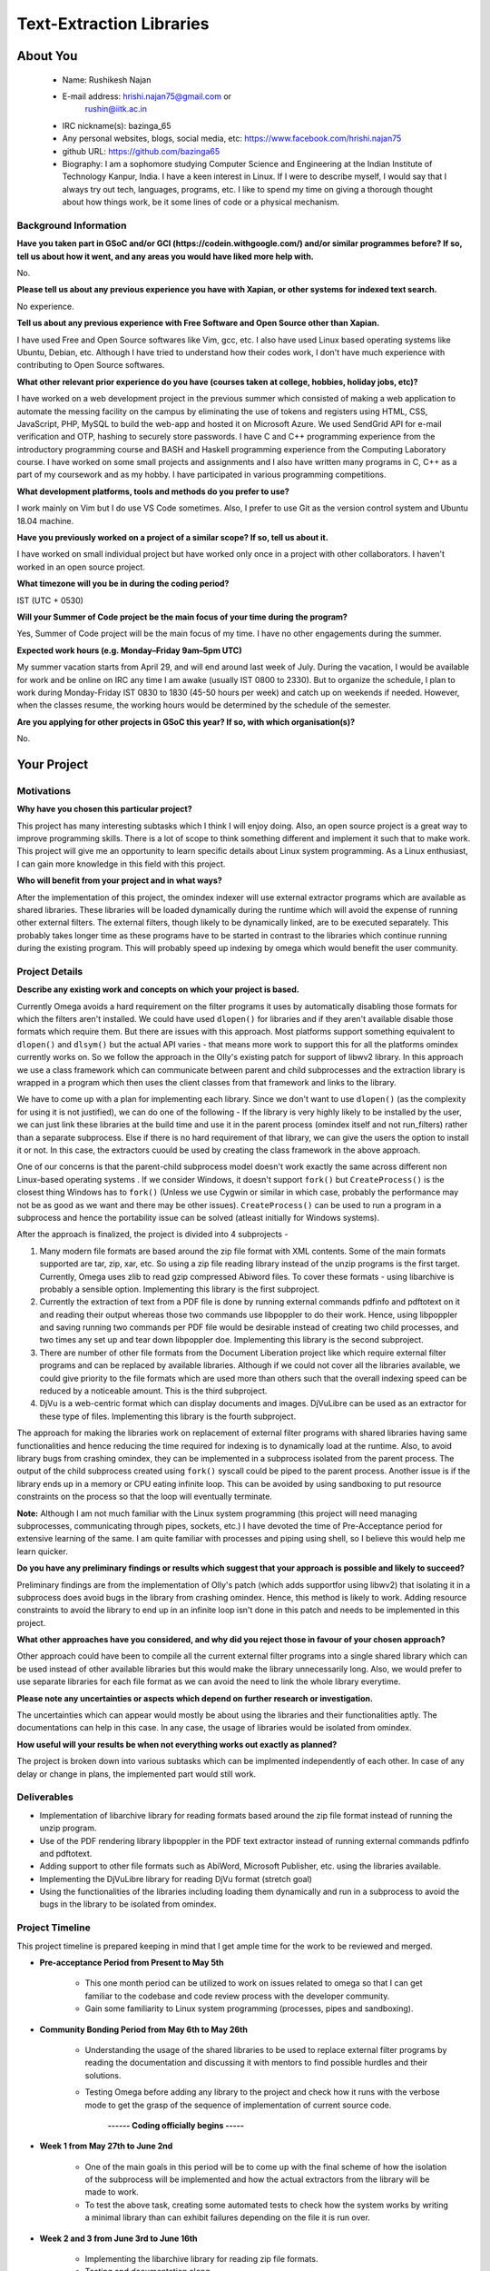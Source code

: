 .. This document is written in reStructuredText, a simple and unobstrusive
.. markup language.  For an introductiont to reStructuredText see:
.. 
.. http://www.sphinx-doc.org/en/master/rest.html
.. 
.. Lines like this which start with `.. ` are comments which won't appear
.. in the generated output.
.. 
.. To apply for a GSoC project with Xapian, please fill in the template below.
.. Placeholder text for where you're expected to write something says "FILLME"
.. - search for this in the generated PDF to check you haven't missed anything.
.. 
.. See the [wiki:GSoCProjectIdeas ideas list] for some suggested project ideas.
.. You are also most welcome to propose a project based on your own ideas.
.. 
.. From experience the best proposals are ones that are discussed with us and
.. improved in response to feedback.  You can share draft applications with
.. us by forking the git repository containing this file, filling in where
.. it says "FILLME", committing your changes and pushing them to your fork,
.. then opening a pull request to request us to review your draft proposal.
.. You can do this even before applications officially open.
.. 
.. IMPORTANT: Your application is only valid is you upload a PDF of your
.. proposal to the GSoC website at https://summerofcode.withgoogle.com/ - you
.. can generate a PDF of this proposal using "make pdf".  You can update the
.. PDF proposal right up to the deadline by just uploading a new file, so don't
.. leave it until the last minute to upload a version.  The deadline is
.. strictly enforced by Google, with no exceptions no matter how creative your
.. excuse.
.. 
.. If there is additional information which we haven't explicitly asked for
.. which you think is relevant, feel free to include it. For instance, since
.. work on Xapian often draws on academic research, it's important to cite
.. suitable references both to support any position you take (such as
.. 'algorithm X is considered to perform better than algorithm Y') and to show
.. which ideas underpin your project, and how you've had to develop them
.. further to make them practical for Xapian.
.. 
.. You're welcome to include diagrams or other images if you think they're
.. helpful - see http://www.sphinx-doc.org/en/master/rest.html#images for how
.. to do so.
.. 
.. Please take care to address all relevant questions - attention to detail
.. is important when working with computers!
.. 
.. If you have any questions, feel free to come and chat with us on IRC, or
.. send a mail to the mailing lists.  To answer a very common question, it's
.. the mentors who between them decide which proposals to accept - Google just
.. tell us HOW MANY we can accept (and they tell us that AFTER student
.. applications close).
.. 
.. Here are some useful resources if you want some tips on putting together a
.. good application:
.. 
.. "Writing a Proposal" from the GSoC Student Guide:
.. https://google.github.io/gsocguides/student/writing-a-proposal
.. 
.. "How to write a kick-ass proposal for Google Summer of Code":
.. http://teom.wordpress.com/2012/03/01/how-to-write-a-kick-ass-proposal-for-google-summer-of-code/

======================================
Text-Extraction Libraries
======================================

About You
=========

 * Name: Rushikesh Najan

 * E-mail address: hrishi.najan75@gmail.com or
		   rushin@iitk.ac.in

 * IRC nickname(s): bazinga_65

 * Any personal websites, blogs, social media, etc: https://www.facebook.com/hrishi.najan75


 * github URL: https://github.com/bazinga65

 * Biography: I am a sophomore studying Computer Science and Engineering at the Indian Institute of Technology Kanpur, India. I have a keen interest in Linux. If I were to describe myself, I would say that I always try out tech, languages, programs, etc. I like to spend my time on giving a thorough thought about how things work, be it some lines of code or a physical mechanism. 

Background Information
----------------------

.. The answers to these questions help us understand you better, so that we can
.. help ensure you have an appropriately scoped project and match you up with a
.. suitable mentor or mentors.  So please be honest - it's OK if you don't have
.. much experience, but it's a problem if we aren't aware of that and propose
.. an overly ambitious project.

**Have you taken part in GSoC and/or GCI (https://codein.withgoogle.com/) and/or
similar programmes before?  If so, tell us about how it went, and any areas you
would have liked more help with.**

No.

**Please tell us about any previous experience you have with Xapian, or other
systems for indexed text search.**

No experience.

**Tell us about any previous experience with Free Software and Open Source
other than Xapian.**

I have used Free and Open Source softwares like Vim, gcc, etc. I also have used Linux based operating systems like Ubuntu, Debian, etc. Although I have tried to understand how their codes work, I don't have much experience with contributing to Open Source softwares.

**What other relevant prior experience do you have (courses taken at college,
hobbies, holiday jobs, etc)?**

I have worked on a web development project in the previous summer which consisted of making a web application to automate the messing facility on the campus by eliminating the use of tokens and registers using HTML, CSS, JavaScript, PHP, MySQL to build the web-app and hosted it on Microsoft Azure. We used SendGrid API for e-mail verification and OTP, hashing to securely store passwords. I have C and C++ programming experience from the introductory programming course and BASH and Haskell programming experience from the Computing Laboratory course. I have worked on some small projects and assignments and I also have written many programs in C, C++ as a part of my coursework and as my hobby. I have participated in various programming competitions.

**What development platforms, tools and methods do you prefer to use?**

I work mainly on Vim but I do use VS Code sometimes. Also, I prefer to use Git as the version control system and Ubuntu 18.04 machine.

**Have you previously worked on a project of a similar scope?  If so, tell us
about it.**

I have worked on small individual project but have worked only once in a project with other collaborators. I haven't worked in an open source project.

**What timezone will you be in during the coding period?**

IST (UTC + 0530)

**Will your Summer of Code project be the main focus of your time during the
program?**

Yes, Summer of Code project will be the main focus of my time. I have no other engagements during the summer.

**Expected work hours (e.g. Monday–Friday 9am–5pm UTC)**

My summer vacation starts from April 29, and will end around last week of July. During the vacation, I would be available for work and be online on IRC any time I am awake (usually IST 0800 to 2330). But to organize the schedule, I plan to work during Monday-Friday IST 0830 to 1830 (45-50 hours per week) and catch up on weekends if needed. However, when the classes resume, the working hours would be determined by the schedule of the semester.

**Are you applying for other projects in GSoC this year?  If so, with which
organisation(s)?**

.. We understand students sometimes want to apply to more than one org and
.. we don't have a problem with that, but it's helpful if we're aware of it
.. so that we know how many backup choices we might need.

No.

Your Project
============

Motivations
-----------

**Why have you chosen this particular project?**

This project has many interesting subtasks which I think I will enjoy doing. Also, an open source project is a great way to improve programming skills. There is a lot of scope to think something different and implement it such that to make work. This project will give me an opportunity to learn specific details about Linux system programming. As a Linux enthusiast, I can gain more knowledge in this field with this project.

**Who will benefit from your project and in what ways?**

.. For example, think about the likely user-base, what they currently have to
.. do and how your project will improve things for them.

After the implementation of this project, the omindex indexer will use external extractor programs which are available as shared libraries. These libraries will be loaded dynamically during the runtime which will avoid the expense of running other external filters. The external filters, though likely to be dynamically linked, are to be executed separately. This probably takes longer time as these programs have to be started in contrast to the libraries which continue running during the existing program. This will probably speed up indexing by omega which would benefit the user community.

Project Details
---------------

.. Please go into plenty of detail in this section.

**Describe any existing work and concepts on which your project is based.**

Currently Omega avoids a hard requirement on the filter programs it uses by automatically disabling those formats for which the filters aren't installed. We could have used ``dlopen()`` for libraries and if they aren't available disable those formats which require them. But there are issues with this approach. Most platforms support something equivalent to ``dlopen()`` and ``dlsym()`` but the actual API varies - that means more work to support this for all the platforms omindex currently works on. So we follow the approach in the Olly's existing patch for support of libwv2 library. In this approach we use a class framework which can communicate between parent and child subprocesses and the extraction library is wrapped in a program which then uses the client classes from that framework and links to the library.

We have to come up with a plan for implementing each library. Since we don't want to use ``dlopen()`` (as the complexity for using it is not justified), we can do one of the following - If the library is very highly likely to be installed by the user, we can just link these libraries at the build time and use it in the parent process (omindex itself and not run_filters) rather than a separate subprocess. Else if there is no hard requirement of that library, we can give the users the option to install it or not. In this case, the extractors cuould be used by creating the class framework in the above approach. 

One of our concerns is that the parent-child subprocess model doesn't work exactly the same across different non Linux-based operating systems . If we consider Windows, it doesn't support ``fork()`` but ``CreateProcess()`` is the closest thing Windows has to ``fork()`` (Unless we use Cygwin or similar in which case, probably the performance may not be as good as we want and there may be other issues). ``CreateProcess()`` can be used to run a program in a subprocess and hence the portability issue can be solved (atleast initially for Windows systems). 

After the approach is finalized, the project is divided into 4 subprojects -

1) Many modern file formats are based around the zip file format with XML contents. Some of the main formats supported are tar, zip, xar, etc. So using a zip file reading library instead of the unzip programs is the first target. Currently, Omega uses zlib to read gzip compressed Abiword files. To cover these formats - using libarchive is probably a sensible option. Implementing this library is the first subproject.
2) Currently the extraction of text from a PDF file is done by running external commands pdfinfo and pdftotext on it and reading their output whereas those two commands use libpoppler to do their work. Hence, using libpoppler and saving running two commands per PDF file would be desirable instead of creating two child processes, and two times any set up and tear down libpoppler doe. Implementing this library is the second subproject.
3) There are number of other file formats from the Document Liberation project like  which require external filter programs and can be replaced by available libraries. Although if we could not cover all the libraries available, we could give priority to the file formats which are used more than others such that the overall indexing speed can be reduced by a noticeable amount. This is the third subproject.
4) DjVu is a web-centric format which can display documents and images. DjVuLibre can be used as an extractor for these type of files. Implementing this library is the fourth subproject.

The approach for making the libraries work on replacement of external filter programs with shared libraries having same functionalities and hence reducing the time required for indexing is to dynamically load at the runtime. Also, to avoid library bugs from crashing omindex, they can be implemented in a subprocess isolated from the parent process. The output of the child subprocess created using ``fork()`` syscall could be piped to the parent process. Another issue is if the library ends up in a memory or CPU eating infinite loop. This can be avoided by using sandboxing to put resource constraints on the process so that the loop will eventually terminate. 

**Note:** Although I am not much familiar with the Linux system programming (this project will need managing subprocesses, communicating through pipes, sockets, etc.) I have devoted the time of Pre-Acceptance period for extensive learning of the same. I am quite familiar with processes and piping using shell, so I believe this would help me learn quicker.

**Do you have any preliminary findings or results which suggest that your
approach is possible and likely to succeed?**

Preliminary findings are from the implementation of Olly's patch (which adds supportfor using libwv2) that isolating it in a subprocess does avoid bugs in the library from crashing omindex. Hence, this method is likely to work. Adding resource constraints to avoid the library to end up in an infinite loop isn't done in this patch and needs to be implemented in this project. 

**What other approaches have you considered, and why did you reject those in
favour of your chosen approach?**

Other approach could have been to compile all the current external filter programs into a single shared library which can be used instead of other available libraries but this would make the library unnecessarily long. Also, we would prefer to use separate libraries for each file format as we can avoid the need to link the whole library everytime.

**Please note any uncertainties or aspects which depend on further research or 
investigation.**

The uncertainties which can appear would mostly be about using the libraries and their functionalities aptly. The documentations can help in this case. In any case, the usage of libraries would be isolated from omindex. 

**How useful will your results be when not everything works out exactly as
planned?**

The project is broken down into various subtasks which can be implmented independently of each other. In case of any delay or change in plans, the implemented part would still work. 

Deliverables
-------------
* Implementation of libarchive library for reading formats based around the zip file format instead of running the unzip program.
* Use of the PDF rendering library libpoppler in the PDF text extractor instead of running external commands pdfinfo and pdftotext.
* Adding support to other file formats such as AbiWord, Microsoft Publisher, etc. using the libraries available.
* Implementing the DjVuLibre library for reading DjVu format (stretch goal)
* Using the functionalities of the libraries including loading them dynamically and run in a subprocess to avoid the bugs in the library to be isolated from omindex. 

Project Timeline
----------------

.. We want you to think about the order you will work on your project, and
.. how long you think each part will take.  The parts should be AT MOST a
.. week long, or else you won't be able to realistically judge how long
.. they might take.  Even a week is too long really.  Try to break larger
.. tasks down into sub-tasks.
.. 
.. The timeline helps both you and us to know what you should do next, and how
.. on track you are.  Your plan certainly isn't set in stone - as you work on
.. your project, it may become clear that it is better to work on aspects in a
.. different order, or you may some things take longer than expected, and the
.. scope of the project may need to be adjusted.  If you think that's the
.. case during the project, it's better to talk to us about it sooner rather
.. than later.
.. 
.. You should strive to break your project down into a series of stages each of
.. which is in turn divided into the implementation, testing, and documenting of
.. a part of your project. What we're ideally looking for is for each stage to
.. be completed and merged in turn, so that it can be included in a future
.. release of Xapian. Even if you don't manage to achieve everything you
.. planned to, the stages you do complete are more likely to be useful if
.. you've structured your project that way. It also allows us to reliably
.. determine your progress, and should be more satisfying for you - you'll be
.. able to see that you've achieved something useful much sooner!
.. 
.. Look at the dates in the timeline:
.. https://summerofcode.withgoogle.com/how-it-works/
.. 
.. There are about 3 weeks of "community bonding" after accepted students are
.. announced.  During this time you should aim to complete any further research
.. or other issues which need to be done before you can start coding, and to
.. continue to get familiar with the code you'll be working on.  Your mentors
.. are there to help you with this.  We realise that many students have classes
.. and/or exams in this time, so we certainly aren't expecting full time work
.. on your project, but you should aim to complete preliminary work such that
.. you can actually start coding at the start of the coding period.
.. 
.. The coding period is broken into three blocks of about 4 weeks each, with
.. an evaluation after each block.  The evaluations are to help keep you on
.. track, and consist of brief evaluation forms sent to GSoC by both the
.. student and the mentor, and a chance to explicitly review how your project
.. is going with Xapian mentors.
.. 
.. If you will have other commitments during the project time (for example,
.. any university classes or exams, vacations, etc), make sure you include them
.. in your project timeline.

This project timeline is prepared keeping in mind that I get ample time for the work to be reviewed and merged.

* **Pre-acceptance Period from Present to May 5th**

	* This one month period can be utilized to work on issues related to omega so that I can get familiar to the codebase and code review process with the developer community.
	* Gain some familiarity to Linux system programming (processes, pipes and sandboxing).
	
* **Community Bonding Period from May 6th to May 26th**

	* Understanding the usage of the shared libraries to be used to replace external filter programs by reading the documentation and discussing it with mentors to find possible hurdles and their solutions.
	* Testing Omega before adding any library to the project and check how it runs with the verbose mode to get the grasp of the sequence of implementation of current source code.

                                       **------ Coding officially begins -----**

* **Week 1 from May 27th to June 2nd**

	* One of the main goals in this period will be to come up with the final scheme of how the isolation of the subprocess will be implemented and how the actual extractors from the library will be made to work.
	* To test the above task, creating some automated tests to check how the system works by writing a minimal library than can exhibit failures depending on the file it is run over.
 
* **Week 2 and 3 from June 3rd to June 16th**

	* Implementing the libarchive library for reading zip file formats.
	* Testing and documentation along.
	
* **Week 4 from June 17th to June 23rd**
	
	* Continue implementing the libarchive library if needed. (As this will be the first implementation of the project, it may take more time than expected)
	* Start implementing the libpoppler library for reading zip file formats if time permits.
	* Testing and documentation so that early work can get merged before evaluation.

  **Deliverables for phase 1 evaluation**

  * Getting libarchive to work before Phase 1 evaluation will be my main goal.

					 **------ Phase 1 Evaluation -----**
					 
* **Week 5 from June 17th to June 23rd**

	* Continue implementing the libpoppler library for reading zip file formats.
	* Testing and documentation along.

* **Week 6 and 7 from June 24th to July 7th**

	* Continue implementing the libpoppler library if needed.
	* Implementing other libraries from Document Liberation project which are available after discussing the priority order with the mentors. The overall number of libraries to be implemented can be less than the available but I think we could focus on the file formats which are used more than others.
	* Testing and documentation along.

* **Week 8 from July 8th to July 14th**

	* Continue implementing other libraries from the Document Liberation project.
	* Testing and documentation before evaluation.

  **Deliverables for phase 2 evaluation**

  * Getting libpoppler and around two to three libraries to work before phase 2 evaluation is my goal.

					 **------ Phase 2 Evaluation -----**
					 
* **Week 9 and 10 from July 15th-July 21st**

	* Continue implementing other libraries from the Document Liberation project.
	* Testing and documentation along.

* **Week 11 from August 5th to August 18th**

	* Implementing the DjVuLibre library if time permits after discussing with mentors. 
	* Testing and documentation along.

* **Week 12 from August to August**

	* *Buffer period* : Can be used if any of the previous work is lagged and shifted. Else continue implementing other libraries.
	* Testing the indexing of file formats of which libraries were used and probably observe the change in indexing time.
	* Start with the final testing and documentation.

* **Week 13 from August 19th - August 26th**

	* Organizing and integrating the work done.
	* Finishing all the remaining tasks along with final testing and documentation.
	* Preparing final report.

  **Deliverables for phase 3 evaluation**

  * Getting the libraries implemented during this phase to work.
  * Final report consisting the test results of the libraries and functionalities added along with the documentation.

					 **------ Phase 3 Evaluation -----**

|
**Points to Note :** 

* The pace of work is likely to be slow during the last two weeks as my regular classes begin. Hence, I have assigned less-heavy tasks in these period. But I will try to re-organize the scheduleso that I can handle both.
* The last twp or three weeks are kept comparatively less heavy so that if time permits this time may be utilized for completing stretch-goals and unfinished tasks.

Previous Discussion of your Project
-----------------------------------

.. If you have discussed your project on our mailing lists please provide a
.. link to the discussion in the list archives.  If you've discussed it on
.. IRC, please say so (and the IRC handle you used if not the one given
.. above).

Discussion on IRC with handle 'bazinga_65'

Licensing of your contributions to Xapian
-----------------------------------------

**Do you agree to dual-license all your contributions to Xapian under the GNU
GPL version 2 and all later versions, and the MIT/X licence?**

For the avoidance of doubt this includes all contributions to our wiki, mailing
lists and documentation, including anything you write in your project's wiki
pages.

Yes, I agree to dual-license all my contributions to Xapian under the GNU
GPL version 2 and all later versions, and the MIT/X licence.

.. For more details, including the rationale for this with respect to code,
.. please see the "Licensing of patches" section in the "HACKING" document:
.. https://trac.xapian.org/browser/git/xapian-core/HACKING#L1376

Use of Existing Code
--------------------

**If you already know about existing code you plan to incorporate or libraries
you plan to use, please give details.**

This project requires the use of existing code i.e. to import various open source file reading libraries such as Poppler, DjVuLibre and other available libraries from the Document Liberation Project.

* Document Liberation project: From https://www.documentliberation.org/about/, "All participating libraries are released inter alia under the Mozilla Public License Version 2.0." And from https://www.gnu.org/licenses/license-list.en.html, Mozilla Public License Version 2.0 is compatible with the GPL v2.

* DjVu: From http://djvu.sourceforge.net/licensing.html, "DjVuLibre-3.5 was developed by Leon Bottou and others as a "Derived Work" of the DjVu Reference Library 3.5. As such, it is also subject to the GNU General Public License version 2."

* Poppler: From the ``debian/copyright`` file from the Debian packaging, "Poppler is based on a Xpdf fork (updated at Xpdf 3.02), so the license of the poppler core library (libpoppler.so.X) is GPL v2 only."

Hence, the licenses of all the software libraries used are thus compatible with the GPL v2.

.. Code reuse is often a desirable thing, but we need to have a clear
.. provenance for the code in our repository, and to ensure any dependencies
.. don't have conflicting licenses.  So if you plan to use or end up using code
.. which you didn't write yourself as part of the project, it is very important
.. to clearly identify that code (and keep existing licensing and copyright
.. details intact), and to check with the mentors that it is OK to use.
